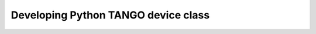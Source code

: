 .. _getting_started_pytango:

Developing Python TANGO device class
====================================

